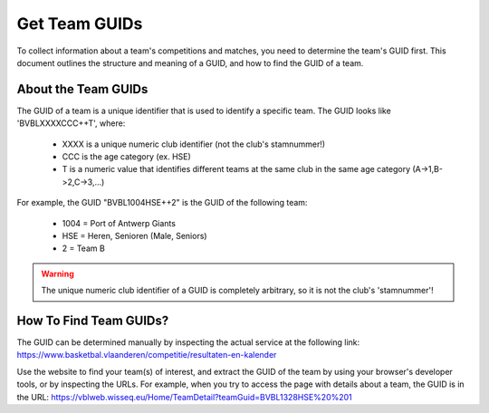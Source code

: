 ===============================================================================
Get Team GUIDs
===============================================================================

To collect information about a team's competitions and matches, you need to
determine the team's GUID first. This document outlines the structure and
meaning of a GUID, and how to find the GUID of a team.


-------------------------------------------------------------------------------
About the Team GUIDs
-------------------------------------------------------------------------------

The GUID of a team is a unique identifier that is used to identify a specific
team. The GUID looks like 'BVBLXXXXCCC++T', where:

 - XXXX is a unique numeric club identifier (not the club's stamnummer!)
 - CCC is the age category (ex. HSE)
 - T is a numeric value that identifies different teams at the same club in
   the same age category (A->1,B->2,C->3,...)

For example, the GUID "BVBL1004HSE++2" is the GUID of the following team:

 - 1004 = Port of Antwerp Giants
 - HSE = Heren, Senioren (Male, Seniors)
 - 2 = Team B

.. warning::
   The unique numeric club identifier of a GUID is completely arbitrary, so it
   is not the club's 'stamnummer'!


-------------------------------------------------------------------------------
How To Find Team GUIDs?
-------------------------------------------------------------------------------

The GUID can be determined manually by inspecting the actual service at the
following link:
https://www.basketbal.vlaanderen/competitie/resultaten-en-kalender

Use the website to find your team(s) of interest, and extract the GUID of the
team by using your browser's developer tools, or by inspecting the URLs. For
example, when you try to access the page with details about a team, the GUID
is in the URL:
https://vblweb.wisseq.eu/Home/TeamDetail?teamGuid=BVBL1328HSE%20%201
